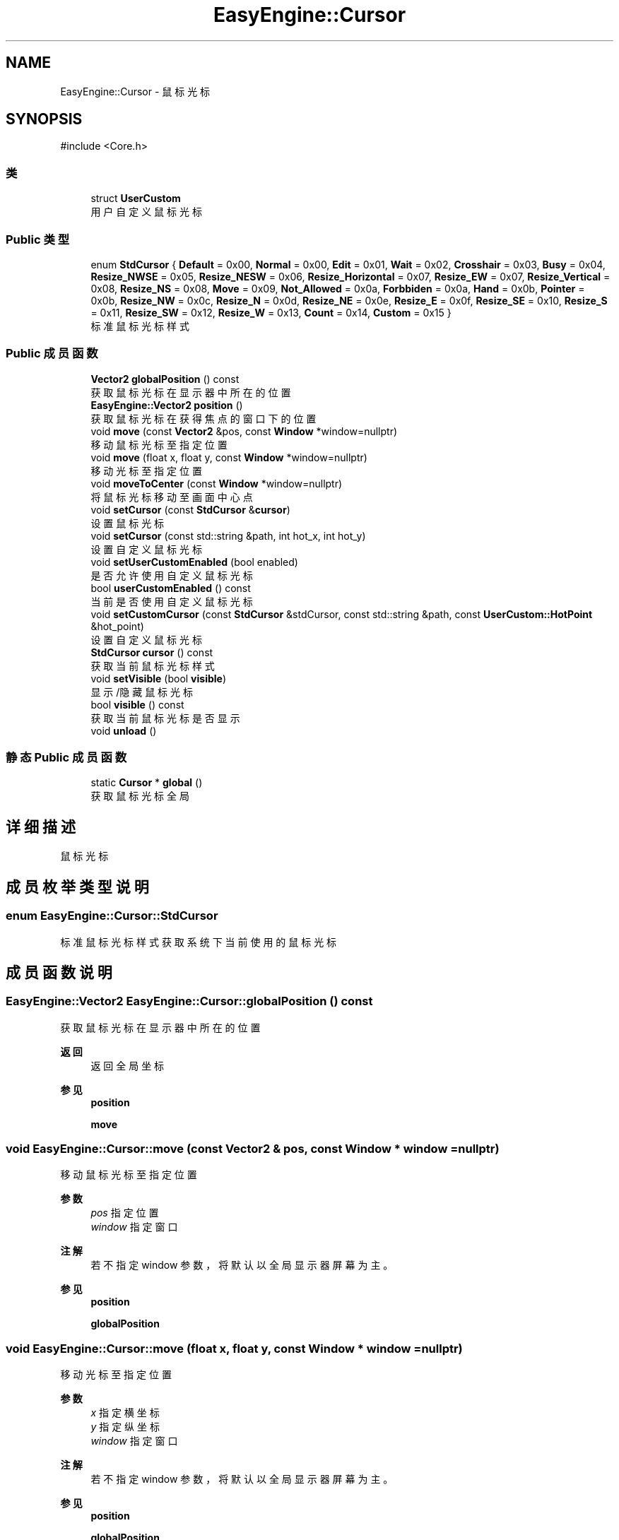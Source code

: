 .TH "EasyEngine::Cursor" 3 "Version 0.1.1-beta" "Easy Engine" \" -*- nroff -*-
.ad l
.nh
.SH NAME
EasyEngine::Cursor \- 鼠标光标  

.SH SYNOPSIS
.br
.PP
.PP
\fR#include <Core\&.h>\fP
.SS "类"

.in +1c
.ti -1c
.RI "struct \fBUserCustom\fP"
.br
.RI "用户自定义鼠标光标 "
.in -1c
.SS "Public 类型"

.in +1c
.ti -1c
.RI "enum \fBStdCursor\fP { \fBDefault\fP = 0x00, \fBNormal\fP = 0x00, \fBEdit\fP = 0x01, \fBWait\fP = 0x02, \fBCrosshair\fP = 0x03, \fBBusy\fP = 0x04, \fBResize_NWSE\fP = 0x05, \fBResize_NESW\fP = 0x06, \fBResize_Horizontal\fP = 0x07, \fBResize_EW\fP = 0x07, \fBResize_Vertical\fP = 0x08, \fBResize_NS\fP = 0x08, \fBMove\fP = 0x09, \fBNot_Allowed\fP = 0x0a, \fBForbbiden\fP = 0x0a, \fBHand\fP = 0x0b, \fBPointer\fP = 0x0b, \fBResize_NW\fP = 0x0c, \fBResize_N\fP = 0x0d, \fBResize_NE\fP = 0x0e, \fBResize_E\fP = 0x0f, \fBResize_SE\fP = 0x10, \fBResize_S\fP = 0x11, \fBResize_SW\fP = 0x12, \fBResize_W\fP = 0x13, \fBCount\fP = 0x14, \fBCustom\fP = 0x15 }"
.br
.RI "标准鼠标光标样式 "
.in -1c
.SS "Public 成员函数"

.in +1c
.ti -1c
.RI "\fBVector2\fP \fBglobalPosition\fP () const"
.br
.RI "获取鼠标光标在显示器中所在的位置 "
.ti -1c
.RI "\fBEasyEngine::Vector2\fP \fBposition\fP ()"
.br
.RI "获取鼠标光标在获得焦点的窗口下的位置 "
.ti -1c
.RI "void \fBmove\fP (const \fBVector2\fP &pos, const \fBWindow\fP *window=nullptr)"
.br
.RI "移动鼠标光标至指定位置 "
.ti -1c
.RI "void \fBmove\fP (float x, float y, const \fBWindow\fP *window=nullptr)"
.br
.RI "移动光标至指定位置 "
.ti -1c
.RI "void \fBmoveToCenter\fP (const \fBWindow\fP *window=nullptr)"
.br
.RI "将鼠标光标移动至画面中心点 "
.ti -1c
.RI "void \fBsetCursor\fP (const \fBStdCursor\fP &\fBcursor\fP)"
.br
.RI "设置鼠标光标 "
.ti -1c
.RI "void \fBsetCursor\fP (const std::string &path, int hot_x, int hot_y)"
.br
.RI "设置自定义鼠标光标 "
.ti -1c
.RI "void \fBsetUserCustomEnabled\fP (bool enabled)"
.br
.RI "是否允许使用自定义鼠标光标 "
.ti -1c
.RI "bool \fBuserCustomEnabled\fP () const"
.br
.RI "当前是否使用自定义鼠标光标 "
.ti -1c
.RI "void \fBsetCustomCursor\fP (const \fBStdCursor\fP &stdCursor, const std::string &path, const \fBUserCustom::HotPoint\fP &hot_point)"
.br
.RI "设置自定义鼠标光标 "
.ti -1c
.RI "\fBStdCursor\fP \fBcursor\fP () const"
.br
.RI "获取当前鼠标光标样式 "
.ti -1c
.RI "void \fBsetVisible\fP (bool \fBvisible\fP)"
.br
.RI "显示/隐藏鼠标光标 "
.ti -1c
.RI "bool \fBvisible\fP () const"
.br
.RI "获取当前鼠标光标是否显示 "
.ti -1c
.RI "void \fBunload\fP ()"
.br
.in -1c
.SS "静态 Public 成员函数"

.in +1c
.ti -1c
.RI "static \fBCursor\fP * \fBglobal\fP ()"
.br
.RI "获取鼠标光标全局 "
.in -1c
.SH "详细描述"
.PP 
鼠标光标 
.SH "成员枚举类型说明"
.PP 
.SS "enum \fBEasyEngine::Cursor::StdCursor\fP"

.PP
标准鼠标光标样式 获取系统下当前使用的鼠标光标 
.SH "成员函数说明"
.PP 
.SS "\fBEasyEngine::Vector2\fP EasyEngine::Cursor::globalPosition () const"

.PP
获取鼠标光标在显示器中所在的位置 
.PP
\fB返回\fP
.RS 4
返回全局坐标 
.RE
.PP
\fB参见\fP
.RS 4
\fBposition\fP 

.PP
\fBmove\fP 
.RE
.PP

.SS "void EasyEngine::Cursor::move (const \fBVector2\fP & pos, const \fBWindow\fP * window = \fRnullptr\fP)"

.PP
移动鼠标光标至指定位置 
.PP
\fB参数\fP
.RS 4
\fIpos\fP 指定位置 
.br
\fIwindow\fP 指定窗口 
.RE
.PP
\fB注解\fP
.RS 4
若不指定 window 参数，将默认以全局显示器屏幕为主。 
.RE
.PP
\fB参见\fP
.RS 4
\fBposition\fP 

.PP
\fBglobalPosition\fP 
.RE
.PP

.SS "void EasyEngine::Cursor::move (float x, float y, const \fBWindow\fP * window = \fRnullptr\fP)"

.PP
移动光标至指定位置 
.PP
\fB参数\fP
.RS 4
\fIx\fP 指定横坐标 
.br
\fIy\fP 指定纵坐标 
.br
\fIwindow\fP 指定窗口 
.RE
.PP
\fB注解\fP
.RS 4
若不指定 window 参数，将默认以全局显示器屏幕为主。 
.RE
.PP
\fB参见\fP
.RS 4
\fBposition\fP 

.PP
\fBglobalPosition\fP 
.RE
.PP

.SS "void EasyEngine::Cursor::moveToCenter (const \fBWindow\fP * window = \fRnullptr\fP)"

.PP
将鼠标光标移动至画面中心点 
.PP
\fB参数\fP
.RS 4
\fIwindow\fP 指定窗口 
.RE
.PP
\fB注解\fP
.RS 4
若不设置 window 参数，将默认以全局显示器屏幕为主 
.RE
.PP

.SS "\fBEasyEngine::Vector2\fP EasyEngine::Cursor::position ()"

.PP
获取鼠标光标在获得焦点的窗口下的位置 
.PP
\fB返回\fP
.RS 4
返回鼠标光标相对获得焦点窗口下的位置 
.RE
.PP
\fB参见\fP
.RS 4
\fBglobalPosition\fP 

.PP
\fBmove\fP 
.RE
.PP

.SS "void EasyEngine::Cursor::setCursor (const std::string & path, int hot_x, int hot_y)"

.PP
设置自定义鼠标光标 
.PP
\fB参数\fP
.RS 4
\fIpath\fP 指定路径下加载鼠标光标 
.br
\fIhot_x\fP 中心点横坐标 
.br
\fIhot_y\fP 中心点纵坐标 
.RE
.PP

.SS "void EasyEngine::Cursor::setCursor (const \fBStdCursor\fP & cursor)"

.PP
设置鼠标光标 
.PP
\fB参数\fP
.RS 4
\fIcursor\fP 指定光标类型 
.PP
.nf
Cursor::global()\->setCursor(Cursor::Hand);

.fi
.PP
 
.RE
.PP
\fB注解\fP
.RS 4
对于已经开启自定义鼠标光标的情况，将会改变对应类型的自定义光标； 若指定对应的光标类型没有定义鼠标光标，则会使用系统对应的鼠标光标！ 
.RE
.PP
\fB参见\fP
.RS 4
\fBcursor\fP 

.PP
\fBuserCustomEnabled\fP 

.PP
\fBStdCursor\fP 
.RE
.PP

.SS "void EasyEngine::Cursor::setCustomCursor (const \fBStdCursor\fP & stdCursor, const std::string & path, const \fBUserCustom::HotPoint\fP & hot_point)"

.PP
设置自定义鼠标光标 
.PP
\fB参数\fP
.RS 4
\fIstdCursor\fP 指定标准鼠标类型 
.br
\fIpath\fP 指定本地路径 
.br
\fIhot_point\fP 指定热点 
.RE
.PP
\fB参见\fP
.RS 4
\fBsetUserCustomEnabled\fP 

.PP
\fBuserCustomEnabled\fP 
.RE
.PP

.SS "void EasyEngine::Cursor::setUserCustomEnabled (bool enabled)"

.PP
是否允许使用自定义鼠标光标 
.PP
\fB参数\fP
.RS 4
\fIenabled\fP 启用/禁用 
.RE
.PP

.SS "void EasyEngine::Cursor::setVisible (bool visible)"

.PP
显示/隐藏鼠标光标 
.PP
\fB参数\fP
.RS 4
\fIvisible\fP 决定是否显示鼠标光标 
.RE
.PP
\fB参见\fP
.RS 4
\fBvisible\fP 
.RE
.PP

.SS "bool EasyEngine::Cursor::visible () const"

.PP
获取当前鼠标光标是否显示 
.PP
\fB参见\fP
.RS 4
\fBsetVisible\fP 
.RE
.PP


.SH "作者"
.PP 
由 Doyxgen 通过分析 Easy Engine 的 源代码自动生成\&.
